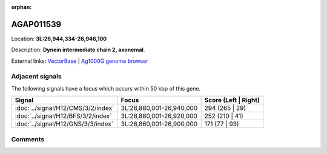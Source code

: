 :orphan:



AGAP011539
==========

Location: **3L:26,944,334-26,946,100**



Description: **Dynein intermediate chain 2, axonemal**.

External links:
`VectorBase <https://www.vectorbase.org/Anopheles_gambiae/Gene/Summary?g=AGAP011539>`_ |
`Ag1000G genome browser <https://www.malariagen.net/apps/ag1000g/phase1-AR3/index.html?genome_region=3L:26944334-26946100#genomebrowser>`_



Adjacent signals
----------------

The following signals have a focus which occurs within 50 kbp of this gene.

.. cssclass:: table-hover
.. csv-table::
    :widths: auto
    :header: Signal,Focus,Score (Left | Right)

    :doc:`../signal/H12/CMS/3/2/index`, "3L:26,880,001-26,940,000", 294 (265 | 29)
    :doc:`../signal/H12/BFS/3/2/index`, "3L:26,880,001-26,920,000", 252 (210 | 41)
    :doc:`../signal/H12/GNS/3/3/index`, "3L:26,860,001-26,900,000", 171 (77 | 93)
    



Comments
--------


.. raw:: html

    <div id="disqus_thread"></div>
    <script>
    
    var disqus_config = function () {
        this.page.identifier = '/gene/{{ gene.id }}';
    };
    
    (function() { // DON'T EDIT BELOW THIS LINE
    var d = document, s = d.createElement('script');
    s.src = 'https://agam-selection-atlas.disqus.com/embed.js';
    s.setAttribute('data-timestamp', +new Date());
    (d.head || d.body).appendChild(s);
    })();
    </script>
    <noscript>Please enable JavaScript to view the <a href="https://disqus.com/?ref_noscript">comments.</a></noscript>



